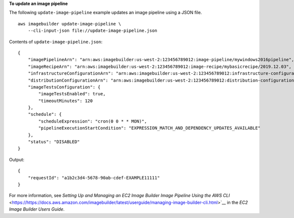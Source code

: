 **To update an image pipeline**

The following ``update-image-pipeline`` example updates an image pipeline using a JSON file. ::

    aws imagebuilder update-image-pipeline \
        --cli-input-json file://update-image-pipeline.json

Contents of ``update-image-pipeline.json``::

    {
        "imagePipelineArn": "arn:aws:imagebuilder:us-west-2:123456789012:image-pipeline/mywindows2016pipeline",
        "imageRecipeArn": "arn:aws:imagebuilder:us-west-2:123456789012:image-recipe/mybasicrecipe/2019.12.03",
        "infrastructureConfigurationArn": "arn:aws:imagebuilder:us-west-2:123456789012:infrastructure-configuration/myexampleinfrastructure",
        "distributionConfigurationArn": "arn:aws:imagebuilder:us-west-2:123456789012:distribution-configuration/myexampledistribution",
        "imageTestsConfiguration": {
            "imageTestsEnabled": true,
            "timeoutMinutes": 120
        },
        "schedule": {
            "scheduleExpression": "cron(0 0 * * MON)",
            "pipelineExecutionStartCondition": "EXPRESSION_MATCH_AND_DEPENDENCY_UPDATES_AVAILABLE"
        },
        "status": "DISABLED"
    }

Output::

    {
        "requestId": "a1b2c3d4-5678-90ab-cdef-EXAMPLE11111"
    }

For more information, see `Setting Up and Managing an EC2 Image Builder Image Pipeline Using the AWS CLI` <https://https://docs.aws.amazon.com/imagebuilder/latest/userguide/managing-image-builder-cli.html>`__ in the *EC2 Image Builder Users Guide*.
